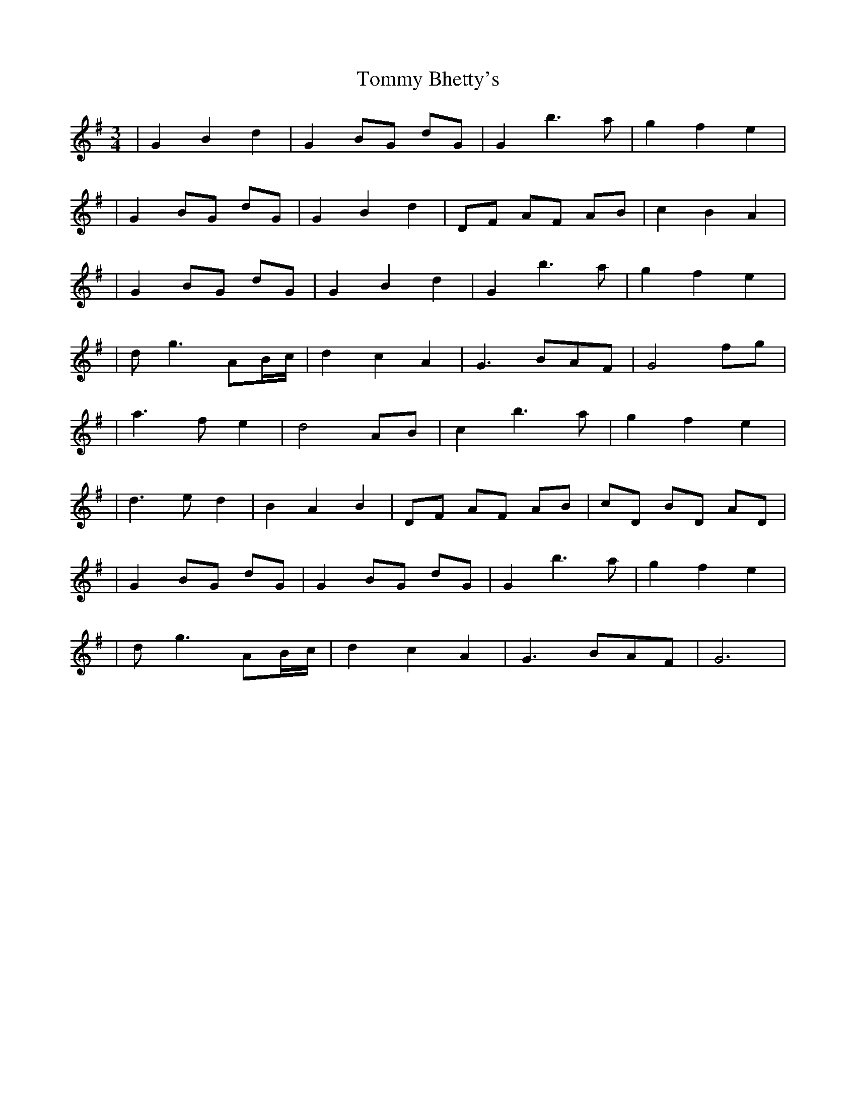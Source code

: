 X: 2
T: Tommy Bhetty's
Z: The Merry Highlander
S: https://thesession.org/tunes/1085#setting14321
R: waltz
M: 3/4
L: 1/8
K: Gmaj
| G2 B2 d2 | G2 BG dG | G2 b2> a2 | g2 f2 e2 || G2 BG dG | G2 B2 d2 | DF AF AB | c2 B2 A2 | | G2 BG dG | G2 B2 d2 | G2 b2> a2 | g2 f2 e2 | | dg3 AB/c/ | d2 c2 A2 | G3 BAF | G4 fg | | a2> f2 e2 |d4 AB | c2 b2> a2 | g2 f2 e2 | | d2> e2 d2 | B2 A2 B2 | DF AF AB | cD BD AD | | G2 BG dG | G2 BG dG | G2 b2> a2 | g2 f2 e2 | | dg3 AB/c/ | d2 c2 A2 | G3 BAF | G6 |
